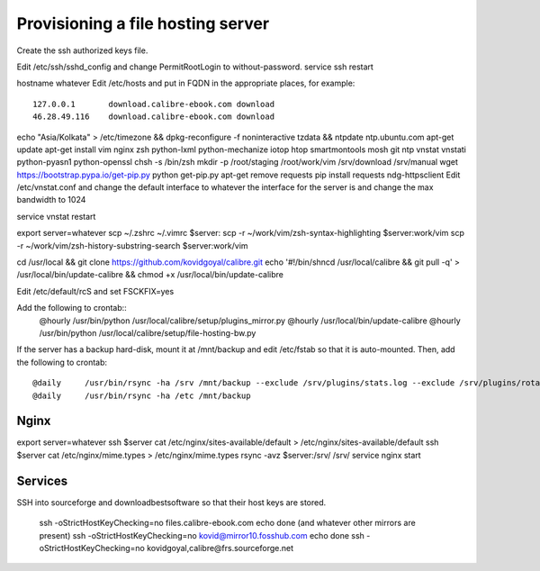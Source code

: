 Provisioning a file hosting server
====================================

Create the ssh authorized keys file.

Edit /etc/ssh/sshd_config and change PermitRootLogin to without-password.
service ssh restart

hostname whatever
Edit /etc/hosts and put in FQDN in the appropriate places, for example::
    127.0.0.1       download.calibre-ebook.com download
    46.28.49.116    download.calibre-ebook.com download

echo "Asia/Kolkata" > /etc/timezone && dpkg-reconfigure -f noninteractive tzdata && ntpdate ntp.ubuntu.com
apt-get update
apt-get install vim nginx zsh python-lxml python-mechanize iotop htop smartmontools mosh git ntp vnstat vnstati python-pyasn1 python-openssl
chsh -s /bin/zsh
mkdir -p /root/staging /root/work/vim /srv/download /srv/manual
wget https://bootstrap.pypa.io/get-pip.py
python get-pip.py
apt-get remove requests
pip install requests ndg-httpsclient
Edit /etc/vnstat.conf and change the default interface to whatever the interface for
the server is and change the max bandwidth to 1024

service vnstat restart

export server=whatever
scp ~/.zshrc ~/.vimrc  $server:
scp -r ~/work/vim/zsh-syntax-highlighting $server:work/vim
scp -r ~/work/vim/zsh-history-substring-search $server:work/vim

cd /usr/local && git clone https://github.com/kovidgoyal/calibre.git
echo '#!/bin/sh\ncd /usr/local/calibre && git pull -q' > /usr/local/bin/update-calibre && chmod +x /usr/local/bin/update-calibre

Edit /etc/default/rcS and set
FSCKFIX=yes

Add the following to crontab::
    @hourly    /usr/bin/python /usr/local/calibre/setup/plugins_mirror.py
    @hourly    /usr/local/bin/update-calibre
    @hourly    /usr/bin/python /usr/local/calibre/setup/file-hosting-bw.py

If the server has a backup hard-disk, mount it at /mnt/backup and edit /etc/fstab so that it is auto-mounted.
Then, add the following to crontab::
    @daily     /usr/bin/rsync -ha /srv /mnt/backup --exclude /srv/plugins/stats.log --exclude /srv/plugins/rotated-stats.log
    @daily     /usr/bin/rsync -ha /etc /mnt/backup

Nginx
------

export server=whatever
ssh $server cat /etc/nginx/sites-available/default > /etc/nginx/sites-available/default
ssh $server cat /etc/nginx/mime.types > /etc/nginx/mime.types
rsync -avz $server:/srv/ /srv/
service nginx start


Services
---------

SSH into sourceforge and downloadbestsoftware so that their host keys are
stored.

   ssh -oStrictHostKeyChecking=no files.calibre-ebook.com echo done (and whatever other mirrors are present)
   ssh -oStrictHostKeyChecking=no kovid@mirror10.fosshub.com echo done
   ssh -oStrictHostKeyChecking=no kovidgoyal,calibre@frs.sourceforge.net

